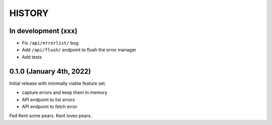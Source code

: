 =======
HISTORY
=======

In development (xxx)
====================

* Fix ``/api/errorlist/`` bug
* Add ``/api/flush/`` endpoint to flush the error manager
* Add tests


0.1.0 (January 4th, 2022)
=========================

Initial release with minimally viable feature set.

* capture errors and keep them in memory
* API endpoint to list errors
* API endpoint to fetch error

Fed Kent some pears. Kent loves pears.
